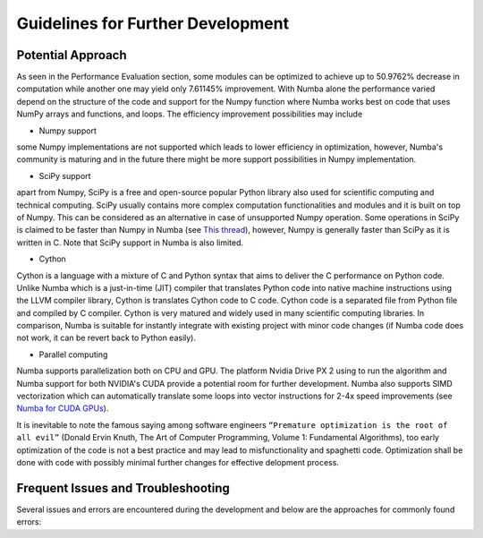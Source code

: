 Guidelines for Further Development
================================

Potential Approach 
--------
As seen in the Performance Evaluation section, some modules can be optimized to achieve up to 50.9762% decrease in computation while another 
one may yield only 7.61145% improvement. With Numba alone the performance varied depend on the structure of the code and support for the Numpy function where 
Numba works best on code that uses NumPy arrays and functions, and loops. The efficiency improvement possibilities may include


- Numpy support
some Numpy implementations are not supported which leads to lower efficiency in optimization, however, Numba's community is maturing and in the future there might be more support possibilities in Numpy implementation.

- SciPy support
apart from Numpy, SciPy is a free and open-source popular Python library also used for scientific computing and technical computing. SciPy usually contains more complex computation functionalities and modules and it is built on top of Numpy. This can be considered as an alternative in case of unsupported Numpy operation. Some operations in SciPy is claimed to be faster than Numpy in Numba (see `This thread <https://stackoverflow.com/questions/15670094/speed-up-solving-a-triangular-linear-system-with-numpy>`_), however, Numpy is generally faster than SciPy as it is written in C. Note 
that SciPy support in Numba is also limited.

- Cython
Cython is a language with a mixture of C and Python syntax that aims to deliver the C performance on Python code. Unlike Numba which is a just-in-time (JIT) compiler that translates Python code into native machine instructions using the LLVM compiler library, Cython is translates Cython code to C code. Cython code is a separated file from Python file and compiled by C compiler. Cython is very matured and widely used in many scientific computing libraries. In comparison,
Numba is suitable for instantly integrate with existing project with minor code changes (if Numba code does not work, it can be revert back to Python easily). 

- Parallel computing
Numba supports parallelization both on CPU and GPU. The platform Nvidia Drive PX 2 using to run the algorithm and Numba support for both NVIDIA's CUDA provide a potential room for further development. Numba also supports SIMD vectorization which can automatically translate some loops into vector instructions for 2-4x speed improvements (see `Numba for CUDA GPUs <http://numba.pydata.org/numba-doc/latest/cuda/index.html>`_). 

It is inevitable to note the famous saying among software engineers ``“Premature optimization is the root of all evil”`` (Donald Ervin Knuth, The Art of Computer Programming, Volume 1: Fundamental Algorithms), too early optimization of the code is not a best practice and may lead to misfunctionality and spaghetti code. Optimization shall be 
done with code with possibly minimal further changes for effective delopment process.

Frequent Issues and Troubleshooting
--------
Several issues and errors are encountered during the development and below are the approaches for commonly found errors: 
